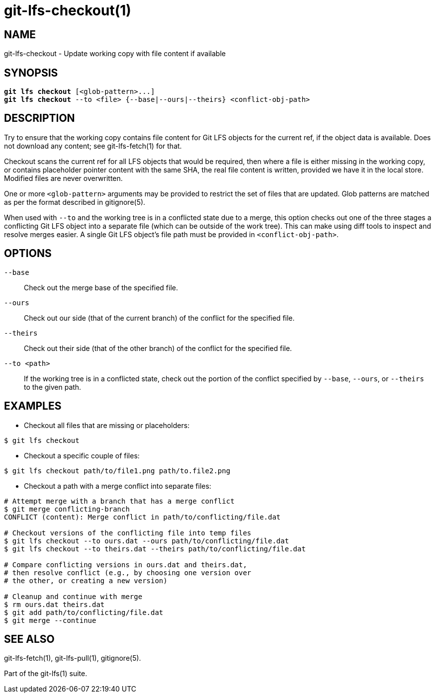 = git-lfs-checkout(1)

== NAME

git-lfs-checkout - Update working copy with file content if available

== SYNOPSIS

[source,console,subs="verbatim,quotes"]
----
*git lfs checkout* [<glob-pattern>...]
*git lfs checkout* --to <file> {--base|--ours|--theirs} <conflict-obj-path>
----

== DESCRIPTION

Try to ensure that the working copy contains file content for Git LFS
objects for the current ref, if the object data is available. Does not
download any content; see git-lfs-fetch(1) for that.

Checkout scans the current ref for all LFS objects that would be
required, then where a file is either missing in the working copy, or
contains placeholder pointer content with the same SHA, the real file
content is written, provided we have it in the local store. Modified
files are never overwritten.

One or more `<glob-pattern>` arguments may be provided to restrict the set of files
that are updated. Glob patterns are matched as per the format described
in gitignore(5).

When used with `--to` and the working tree is in a conflicted state due
to a merge, this option checks out one of the three stages a conflicting
Git LFS object into a separate file (which can be outside of the work
tree). This can make using diff tools to inspect and resolve merges
easier. A single Git LFS object's file path must be provided in
`<conflict-obj-path>`.

== OPTIONS

`--base`::
  Check out the merge base of the specified file.
`--ours`::
  Check out our side (that of the current branch) of the
  conflict for the specified file.
`--theirs`::
  Check out their side (that of the other branch) of the
  conflict for the specified file.
`--to <path>`::
  If the working tree is in a conflicted state, check out the
  portion of the conflict specified by `--base`, `--ours`, or `--theirs`
  to the given path.

== EXAMPLES

* Checkout all files that are missing or placeholders:

....
$ git lfs checkout
....

* Checkout a specific couple of files:

....
$ git lfs checkout path/to/file1.png path/to.file2.png
....

* Checkout a path with a merge conflict into separate files:

....
# Attempt merge with a branch that has a merge conflict
$ git merge conflicting-branch
CONFLICT (content): Merge conflict in path/to/conflicting/file.dat

# Checkout versions of the conflicting file into temp files
$ git lfs checkout --to ours.dat --ours path/to/conflicting/file.dat
$ git lfs checkout --to theirs.dat --theirs path/to/conflicting/file.dat

# Compare conflicting versions in ours.dat and theirs.dat,
# then resolve conflict (e.g., by choosing one version over
# the other, or creating a new version)

# Cleanup and continue with merge
$ rm ours.dat theirs.dat
$ git add path/to/conflicting/file.dat
$ git merge --continue
....

== SEE ALSO

git-lfs-fetch(1), git-lfs-pull(1), gitignore(5).

Part of the git-lfs(1) suite.
